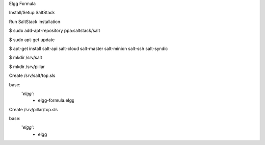 Elgg Formula

Install/Setup SaltStack

Run SaltStack installation

$ sudo add-apt-repository ppa:saltstack/salt

$ sudo apt-get update

$ apt-get install salt-api salt-cloud salt-master salt-minion salt-ssh salt-syndic

$ mkdir /srv/salt

$ mkdir /srv/pillar


Create /srv/salt/top.sls

base:
  '*elgg*':
    - elgg-formula.elgg

Create /srv/pillar/top.sls

base:
  '*elgg*':
    - elgg



